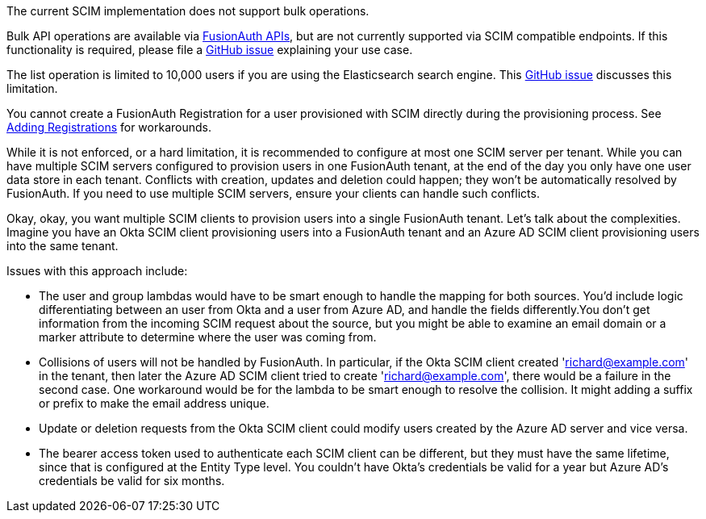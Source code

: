 The current SCIM implementation does not support bulk operations.

Bulk API operations are available via link:/docs/v1/tech/apis/[FusionAuth APIs], but are not currently supported via SCIM compatible endpoints. If this functionality is required, please file a https://github.com/fusionauth/fusionauth-issues/issues[GitHub issue] explaining your use case.

The list operation is limited to 10,000 users if you are using the Elasticsearch search engine. This https://github.com/FusionAuth/fusionauth-issues/issues/494[GitHub issue] discusses this limitation.

You cannot create a FusionAuth Registration for a user provisioned with SCIM directly during the provisioning process. See link:/docs/v1/tech/core-concepts/scim#adding-registrations[Adding Registrations] for workarounds.

While it is not enforced, or a hard limitation, it is recommended to configure at most one SCIM server per tenant. While you can have multiple SCIM servers configured to provision users in one FusionAuth tenant, at the end of the day you only have one user data store in each tenant. Conflicts with creation, updates and deletion could happen; they won't be automatically resolved by FusionAuth. If you need to use multiple SCIM servers, ensure your clients can handle such conflicts.

Okay, okay, you want multiple SCIM clients to provision users into a single FusionAuth tenant. Let's talk about the complexities. Imagine you have an Okta SCIM client provisioning users into a FusionAuth tenant and an Azure AD SCIM client provisioning users into the same tenant.

Issues with this approach include:

* The user and group lambdas would have to be smart enough to handle the mapping for both sources. You'd include logic differentiating between an user from Okta and a user from Azure AD, and handle the fields differently.You don't get information from the incoming SCIM request about the source, but you might be able to examine an email domain or a marker attribute to determine where the user was coming from.
* Collisions of users will not be handled by FusionAuth. In particular, if the Okta SCIM client created 'richard@example.com' in the tenant, then later the Azure AD SCIM client tried to create 'richard@example.com', there would be a failure in the second case. One workaround would be for the lambda to be smart enough to resolve the collision. It might adding a suffix or prefix to make the email address unique. 
* Update or deletion requests from the Okta SCIM client could modify users created by the Azure AD server and vice versa.
* The bearer access token used to authenticate each SCIM client can be different, but they must have the same lifetime, since that is configured at the Entity Type level. You couldn't have Okta's credentials be valid for a year but Azure AD's credentials be valid for six months.
